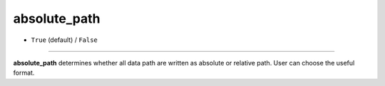 =============
absolute_path
=============

- ``True`` (default) / ``False``

----

**absolute_path** determines whether all data path are written as absolute or relative path. User can choose the useful format.

